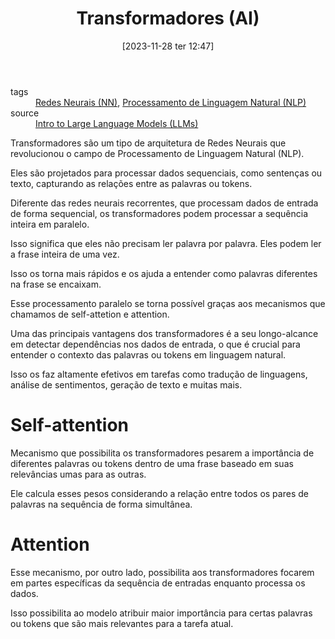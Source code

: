 :PROPERTIES:
:ID:       5bcbaf54-f776-4ef7-81f4-fefa86f0d094
:END:
#+title: Transformadores (AI)
#+date: [2023-11-28 ter 12:47]
#+filetags: :ai:ml:nn:nlp:transformers:
- tags :: [[id:a0562591-c3fe-4071-9f52-01888deeb5d0][Redes Neurais (NN)]], [[id:fa6a7aa6-fe92-40d2-bf83-4844bba5b93b][Processamento de Linguagem Natural (NLP)]]
- source :: [[https://learnweb3.io/degrees/ai-developer-degree/freshman-ai/intro-to-large-language-models-llms/][Intro to Large Language Models (LLMs)]]

Transformadores são um tipo de arquitetura de Redes Neurais que revolucionou o campo de Processamento de Linguagem Natural (NLP).

Eles são projetados para processar dados sequenciais, como sentenças ou texto, capturando as relações entre as palavras ou tokens.

Diferente das redes neurais recorrentes, que processam dados de entrada de forma sequencial, os transformadores podem processar a sequência inteira em paralelo.

Isso significa que eles não precisam ler palavra por palavra. Eles podem ler a frase inteira de uma vez.

Isso os torna mais rápidos e os ajuda a entender como palavras diferentes na frase se encaixam.

Esse processamento paralelo se torna possível graças aos mecanismos que chamamos de self-attetion e attention.

Uma das principais vantagens dos transformadores é a seu longo-alcance em detectar dependências nos dados de entrada, o que é crucial para entender o contexto das palavras ou tokens em linguagem natural.

Isso os faz altamente efetivos em tarefas como tradução de linguagens, análise de sentimentos, geração de texto e muitas mais.

* Self-attention
Mecanismo que possibilita os transformadores pesarem a importância de diferentes palavras ou tokens dentro de uma frase baseado em suas relevâncias umas para as outras.

Ele calcula esses pesos considerando a relação entre todos os pares de palavras na sequência de forma simultânea.

* Attention
Esse mecanismo, por outro lado, possibilita aos transformadores focarem em partes específicas da sequência de entradas enquanto processa os dados.

Isso possibilita ao modelo atribuir maior importância para certas palavras ou tokens que são mais relevantes para a tarefa atual.
